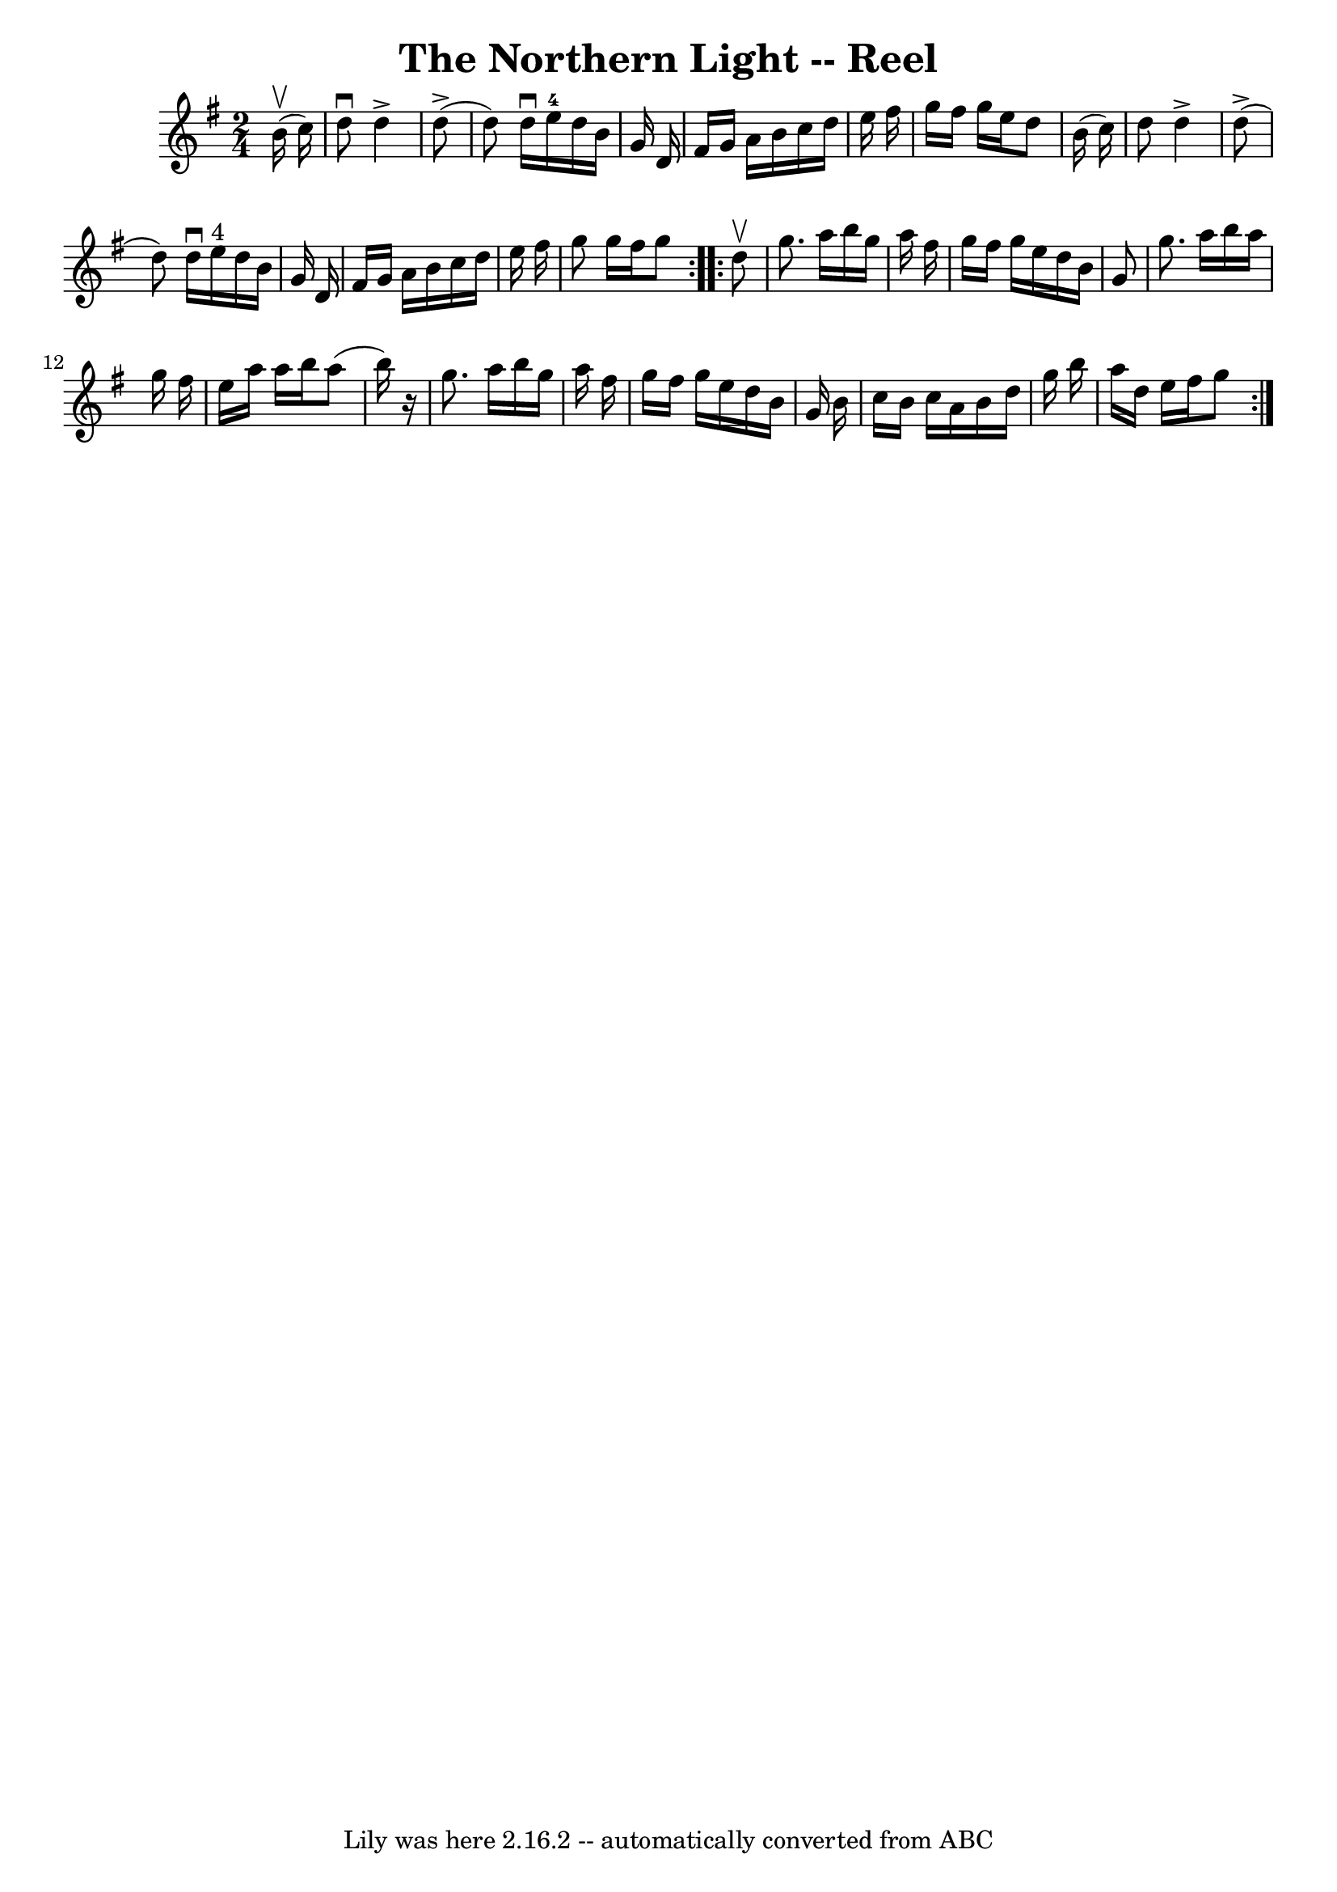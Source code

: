 \version "2.7.40"
\header {
	book = "Ryan's Mammoth Collection"
	crossRefNumber = "1"
	footnotes = "\\\\385"
	tagline = "Lily was here 2.16.2 -- automatically converted from ABC"
	title = "The Northern Light -- Reel"
}
voicedefault =  {
\set Score.defaultBarType = "empty"

\repeat volta 2 {
\time 2/4 \key g \major   b'16 ^\upbow(   c''16  -) \bar "|"     d''8 ^\downbow 
  d''4 ^\accent     d''8 (^\accent   \bar "|"   d''8  -)   d''16 ^\downbow   
e''16-4   d''16    b'16    g'16    d'16    \bar "|"   fis'16    g'16    a'16 
   b'16    c''16    d''16    e''16    fis''16    \bar "|"   g''16    fis''16    
g''16    e''16    d''8    b'16 (   c''16  -)   \bar "|"     d''8    d''4 
^\accent     d''8 (^\accent   \bar "|"   d''8  -)   d''16 ^\downbow   e''16 
^"4"   d''16    b'16    g'16    d'16    \bar "|"   fis'16    g'16    a'16    
b'16    c''16    d''16    e''16    fis''16    \bar "|"   g''8    g''16    
fis''16    g''8  }     \repeat volta 2 {   d''8 ^\upbow \bar "|"     g''8.    
a''16    b''16    g''16    a''16    fis''16    \bar "|"   g''16    fis''16    
g''16    e''16    d''16    b'16    g'8    \bar "|"   g''8.    a''16    b''16    
a''16    g''16    fis''16    \bar "|"   e''16    a''16    a''16    b''16    
a''8 (   b''16  -)   r16 \bar "|"     g''8.    a''16    b''16    g''16    a''16 
   fis''16    \bar "|"   g''16    fis''16    g''16    e''16    d''16    b'16    
g'16    b'16    \bar "|"   c''16    b'16    c''16    a'16    b'16    d''16    
g''16    b''16    \bar "|"   a''16    d''16    e''16    fis''16    g''8  }   
}

\score{
    <<

	\context Staff="default"
	{
	    \voicedefault 
	}

    >>
	\layout {
	}
	\midi {}
}
